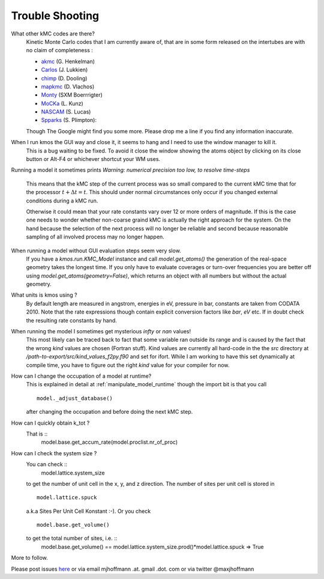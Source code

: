 ================
Trouble Shooting
================

What other kMC codes are there?
  Kinetic Monte Carlo codes that I am currently aware of,
  that are in some form released on the intertubes are
  with no claim of completeness :

  - `akmc <http://theory.cm.utexas.edu/vtsttools/akmc/>`_ (G. Henkelman)
  - `Carlos <http://www.win.tue.nl/~johanl/projects/Carlos/>`_ (J. Lukkien)
  - `chimp <http://www.koders.com/cpp/fid7FA324E3E76DB9874158BE3CF722405FA44AECE8.aspx?s=mdef%3Ainsert>`_ (D. Dooling)
  - `mapkmc <http://www.dion.che.udel.edu/downloads.php>`_ (D. Vlachos)
  - `Monty <http://www.vsc.science.ru.nl/deij/monty.html>`_ (SXM Boerrrigter)
  - `MoCKa <http://www.itcp.kit.edu/deutschmann/288.php>`_ (L. Kunz)
  - `NASCAM <http://www.fundp.ac.be/sciences/physique/larn/NASCAM-Homepage>`_ (S. Lucas)
  - `Spparks <http://www.cs.sandia.gov/~sjplimp/spparks/doc/Manual.html>`_ (S. Plimpton):

  Though The Google might find you some more.
  Please drop me a line if you find any information
  inaccurate.


When I run kmos the GUI way and close it, it seems to hang and I need to use the window manager to kill it.
  This is a bug waiting to be fixed. To avoid it close
  the window showing the atoms object by clicking on its
  close button or Alt-F4 or whichever shortcut your WM uses.

Running a model it sometimes prints
`Warning: numerical precision too low, to resolve time-steps`
  This means that the kMC step of the current process was so
  small compared to the current kMC time that for the processor
  :math:`t + \Delta t = t`. This should under normal circumstances
  only occur if you changed external conditions during a kMC run.

  Otherwise it could mean that your rate constants vary over
  12 or more orders of magnitude. If this is the case one needs
  to wonder whether non-coarse graind kMC is actually the right
  approach for the system. On the hand because the selection of
  the next process will no longer be reliable and second because
  reasonable sampling of all involved process may no longer happen.


When running a model without GUI evaluation steps seem very slow.
  If you have a `kmos.run.KMC_Model` instance and call `model.get_atoms()`
  the generation of the real-space geometry takes the longest time. If you
  only have to evaluate coverages or turn-over frequencies you are
  better off using `model.get_atoms(geometry=False)`, which returns an
  object with all numbers but without the actual geometry.

What units is kmos using ?
  By default length are measured in angstrom, energies in eV, pressure
  in bar, constants are taken from CODATA 2010. Note that the rate
  expressions though contain explicit conversion factors like `bar`,
  `eV` etc. If in doubt check the resulting rate constants by hand.

When running the model I sometimes get mysterious `infty` or `nan` values!
  This most likely can be traced back to fact that some variable ran outside
  its range and is caused by the fact that the wrong `kind` values are chosen
  (Fortran stuff). Kind values are currently all hard-code in the the `src`
  directory at `/path-to-export/src/kind_values_f2py.f90` and set for ifort.
  While I am working to have this set dynamically at compile time, you have
  to figure out the right `kind` value for your compiler for now.

How can I change the occupation of a model at runtime?
  This is explained in detail at :ref:`manipulate_model_runtime` though
  the import bit is that you call ::

     model._adjust_database()

  after changing the occupation and before doing the next kMC step.


How can I quickly obtain k_tot ?
    That is ::
        model.base.get_accum_rate(model.proclist.nr_of_proc)

How can I check the system size ?
    You can check ::
        model.lattice.system_size
    to get the number of unit cell in the x, y, and z direction.
    The number of sites per unit cell is stored in ::
        model.lattice.spuck
    a.k.a Sites Per Unit Cell Konstant :-).
    Or you check ::
        model.base.get_volume()
    to get the total number of sites, i.e. ::
        model.base.get_volume() == model.lattice.system_size.prod()*model.lattice.spuck
        => True


More to follow.

Please post issues
`here <https://github.com/mhoffman/kmos/issues>`_
or via email mjhoffmann .at. gmail .dot. com
or via twitter @maxjhoffmann

.. TODO:: Explain `post-mortem` procedure
